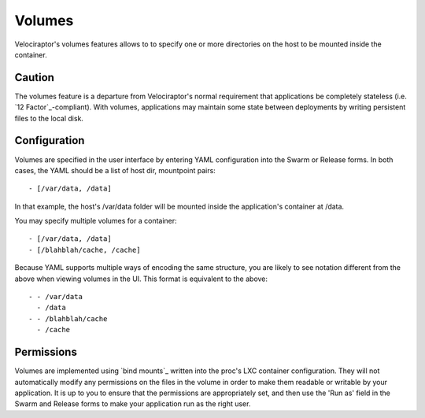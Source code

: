 Volumes
=======

Velociraptor's volumes features allows to to specify one or more directories on
the host to be mounted inside the container.  

Caution
~~~~~~~~

The volumes feature is a departure from Velociraptor's normal requirement that
applications be completely stateless (i.e. `12 Factor`_-compliant).  With
volumes, applications may maintain some state between deployments by writing
persistent files to the local disk.

Configuration
~~~~~~~~~~~~~

Volumes are specified in the user interface by entering YAML configuration into
the Swarm or Release forms.  In both cases, the YAML should be a list of host
dir, mountpoint pairs::

 - [/var/data, /data]

In that example, the host's /var/data folder will be mounted inside the
application's container at /data.

You may specify multiple volumes for a container::

 - [/var/data, /data]
 - [/blahblah/cache, /cache]

Because YAML supports multiple ways of encoding the same structure, you are
likely to see notation different from the above when viewing volumes in the UI.
This format is equivalent to the above::

 - - /var/data
   - /data
 - - /blahblah/cache
   - /cache

Permissions
~~~~~~~~~~~

Volumes are implemented using `bind mounts`_ written into the proc's LXC
container configuration.  They will not automatically modify any permissions on
the files in the volume in order to make them readable or writable by your
application.  It is up to you to ensure that the permissions are appropriately
set, and then use the 'Run as' field in the Swarm and Release forms to make
your application run as the right user.

.. 12 factor: http://12factor.net/
.. bind mounts: http://docs.1h.com/Bind_mounts
